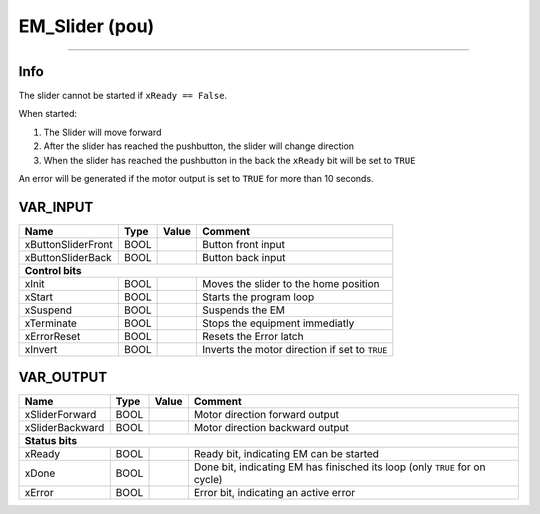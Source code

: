 .. _EM_Slider:

EM_Slider (pou)
===============


.. image:: /_Graphics/EM_Slider.png
   :align: center
   :height: 400
   
-------------------------------------------------------------

Info
~~~~
The slider cannot be started if ``xReady == False``.

When started:

1.  The Slider will move forward
2.  After the slider has reached the pushbutton, the slider will change direction
3.  When the slider has reached the pushbutton in the back the ``xReady`` bit will be set to ``TRUE``

An error will be generated if the motor output is set to ``TRUE`` for more than 10 seconds. 


VAR_INPUT
~~~~~~~~~~

====================  ======  =======  ================================================
Name                  Type    Value    Comment                                           
====================  ======  =======  ================================================
xButtonSliderFront    BOOL             Button front input                                
xButtonSliderBack     BOOL             Button back input                                 
**Control bits**
---------------------------------------------------------------------------------------
xInit                 BOOL             Moves the slider to the home position             
xStart                BOOL             Starts the program loop                           
xSuspend              BOOL             Suspends the EM                                   
xTerminate            BOOL             Stops the equipment immediatly                    
xErrorReset           BOOL             Resets the Error latch                            
xInvert               BOOL             Inverts the motor direction if set to ``TRUE``    
====================  ======  =======  ================================================

VAR_OUTPUT
~~~~~~~~~~~

=================  ======  =======  =============================================================================
Name               Type    Value    Comment                                                                        
=================  ======  =======  =============================================================================
xSliderForward     BOOL             Motor direction forward output                                                 
xSliderBackward    BOOL             Motor direction backward output                                                
**Status bits**
-----------------------------------------------------------------------------------------------------------------
xReady             BOOL             Ready bit, indicating EM can be started                                        
xDone              BOOL             Done bit, indicating EM has finisched its loop (only ``TRUE`` for on cycle)    
xError             BOOL             Error bit, indicating an active error                                          
=================  ======  =======  =============================================================================

